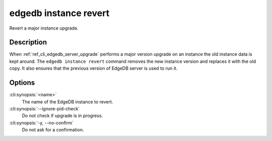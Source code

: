 .. _ref_cli_edgedb_instance_revert:


======================
edgedb instance revert
======================

Revert a major instance upgrade.

.. cli:synopsis::

     edgedb instance revert [OPTIONS] <name>


Description
===========

When :ref:`ref_cli_edgedb_server_upgrade` performs a major version
upgrade on an instance the old instance data is kept around. The
``edgedb instance revert`` command removes the new instance version and
replaces it with the old copy. It also ensures that the previous
version of EdgeDB server is used to run it.


Options
=======

:cli:synopsis:`<name>`
    The name of the EdgeDB instance to revert.

:cli:synopsis:`--ignore-pid-check`
    Do not check if upgrade is in progress.

:cli:synopsis:`-y, --no-confirm`
    Do not ask for a confirmation.

